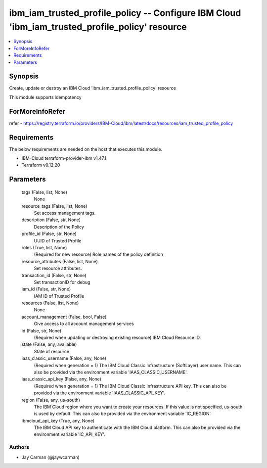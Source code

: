
ibm_iam_trusted_profile_policy -- Configure IBM Cloud 'ibm_iam_trusted_profile_policy' resource
===============================================================================================

.. contents::
   :local:
   :depth: 1


Synopsis
--------

Create, update or destroy an IBM Cloud 'ibm_iam_trusted_profile_policy' resource

This module supports idempotency


ForMoreInfoRefer
----------------
refer - https://registry.terraform.io/providers/IBM-Cloud/ibm/latest/docs/resources/iam_trusted_profile_policy

Requirements
------------
The below requirements are needed on the host that executes this module.

- IBM-Cloud terraform-provider-ibm v1.47.1
- Terraform v0.12.20



Parameters
----------

  tags (False, list, None)
    None


  resource_tags (False, list, None)
    Set access management tags.


  description (False, str, None)
    Description of the Policy


  profile_id (False, str, None)
    UUID of Trusted Profile


  roles (True, list, None)
    (Required for new resource) Role names of the policy definition


  resource_attributes (False, list, None)
    Set resource attributes.


  transaction_id (False, str, None)
    Set transactionID for debug


  iam_id (False, str, None)
    IAM ID of Trusted Profile


  resources (False, list, None)
    None


  account_management (False, bool, False)
    Give access to all account management services


  id (False, str, None)
    (Required when updating or destroying existing resource) IBM Cloud Resource ID.


  state (False, any, available)
    State of resource


  iaas_classic_username (False, any, None)
    (Required when generation = 1) The IBM Cloud Classic Infrastructure (SoftLayer) user name. This can also be provided via the environment variable 'IAAS_CLASSIC_USERNAME'.


  iaas_classic_api_key (False, any, None)
    (Required when generation = 1) The IBM Cloud Classic Infrastructure API key. This can also be provided via the environment variable 'IAAS_CLASSIC_API_KEY'.


  region (False, any, us-south)
    The IBM Cloud region where you want to create your resources. If this value is not specified, us-south is used by default. This can also be provided via the environment variable 'IC_REGION'.


  ibmcloud_api_key (True, any, None)
    The IBM Cloud API key to authenticate with the IBM Cloud platform. This can also be provided via the environment variable 'IC_API_KEY'.













Authors
~~~~~~~

- Jay Carman (@jaywcarman)

